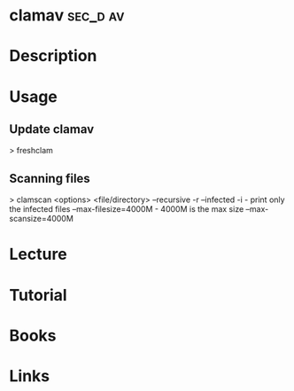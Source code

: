 #+TAGS: sec_d av cisco


* clamav							   :sec_d:av:
* Description
* Usage
** Update clamav
> freshclam

** Scanning files
> clamscan <options> <file/directory>
--recursive -r
--infected  -i       - print only the infected files
--max-filesize=4000M - 4000M is the max size
--max-scansize=4000M

* Lecture
* Tutorial
* Books
* Links




